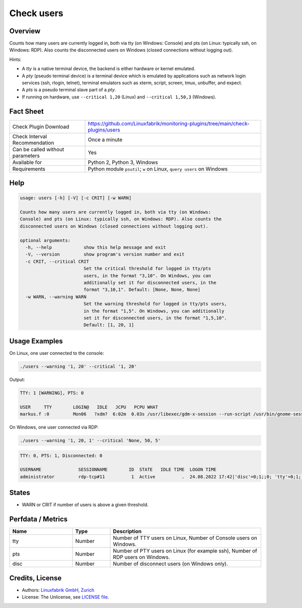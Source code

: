 Check users
===========

Overview
--------

Counts how many users are currently logged in, both via tty (on Windows: Console) and pts (on Linux: typically ssh, on Windows: RDP). Also counts the disconnected users on Windows (closed connections without logging out).

Hints:

* A *tty* is a native terminal device, the backend is either hardware or kernel emulated.
* A *pty* (pseudo terminal device) is a terminal device which is emulated by applications such as network login services (ssh, rlogin, telnet), terminal emulators such as xterm, script, screen, tmux, unbuffer, and expect.
* A *pts* is a pseudo terminal slave part of a *pty*.
* If running on hardware, use ``--critical 1,20`` (Linux) and ``--critical 1,50,3`` (Windows).


Fact Sheet
----------

.. csv-table::
    :widths: 30, 70
    
    "Check Plugin Download",                "https://github.com/Linuxfabrik/monitoring-plugins/tree/main/check-plugins/users"
    "Check Interval Recommendation",        "Once a minute"
    "Can be called without parameters",     "Yes"
    "Available for",                        "Python 2, Python 3, Windows"
    "Requirements",                         "Python module ``psutil``; ``w`` on Linux, ``query users`` on Windows"


Help
----

.. code-block:: text

    usage: users [-h] [-V] [-c CRIT] [-w WARN]

    Counts how many users are currently logged in, both via tty (on Windows:
    Console) and pts (on Linux: typically ssh, on Windows: RDP). Also counts the
    disconnected users on Windows (closed connections without logging out).

    optional arguments:
      -h, --help            show this help message and exit
      -V, --version         show program's version number and exit
      -c CRIT, --critical CRIT
                            Set the critical threshold for logged in tty/pts
                            users, in the format "3,10". On Windows, you can
                            additionally set it for disconnected users, in the
                            format "3,10,1". Default: [None, None, None]
      -w WARN, --warning WARN
                            Set the warning threshold for logged in tty/pts users,
                            in the format "1,5". On Windows, you can additionally
                            set it for disconnected users, in the format "1,5,10".
                            Default: [1, 20, 1]


Usage Examples
--------------

On Linux, one user connected to the console:

.. code-block:: bash

    ./users --warning '1, 20' --critical '1, 20'

Output:

.. code-block:: text

    TTY: 1 [WARNING], PTS: 0

    USER     TTY        LOGIN@   IDLE   JCPU   PCPU WHAT
    markus.f :0         Mon06   ?xdm?  6:02m  0.03s /usr/libexec/gdm-x-session --run-script /usr/bin/gnome-session

On Windows, one user connected via RDP:

.. code-block:: text

    ./users --warning '1, 20, 1' --critical 'None, 50, 5'

.. code-block:: text

    TTY: 0, PTS: 1, Disconnected: 0

    USERNAME              SESSIONNAME        ID  STATE   IDLE TIME  LOGON TIME
    administrator         rdp-tcp#11          1  Active          .  24.08.2022 17:42|'disc'=0;1;;0; 'tty'=0;1;;0; 'pts'=1;20;;0;


States
------

* WARN or CRIT if number of users is above a given threshold.


Perfdata / Metrics
------------------

.. csv-table::
    :widths: 25, 15, 60
    :header-rows: 1
    
    Name,                                       Type,               Description                                           
    tty,                                        Number,             "Number of TTY users on Linux, Number of Console users on Windows."
    pts,                                        Number,             "Number of PTY users on Linux (for example ssh), Number of RDP users on Windows."
    disc,                                       Number,             "Number of disconnect users (on Windows only)."


Credits, License
----------------

* Authors: `Linuxfabrik GmbH, Zurich <https://www.linuxfabrik.ch>`_
* License: The Unlicense, see `LICENSE file <https://unlicense.org/>`_.
